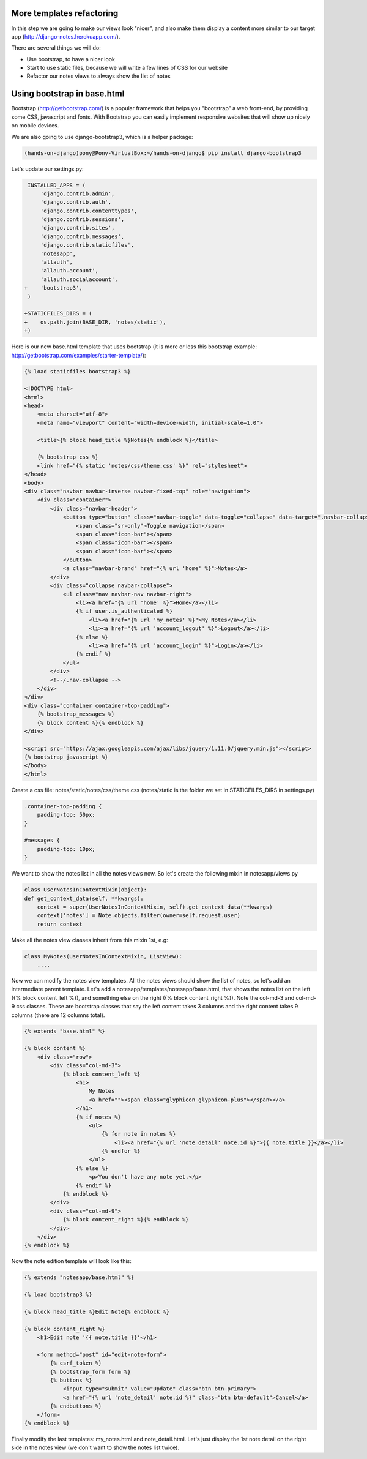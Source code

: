 More templates refactoring
==========================

In this step we are going to make our views look "nicer", and also make them display a content more similar to our target app (http://django-notes.herokuapp.com/).

There are several things we will do:

* Use bootstrap, to have a nicer look
* Start to use static files, because we will write a few lines of CSS for our website
* Refactor our notes views to always show the list of notes

Using bootstrap in base.html
============================

Bootstrap (http://getbootstrap.com/) is a popular framework that helps you "bootstrap" a web front-end, by providing some CSS, javascript and fonts.
With Bootstrap you can easily implement responsive websites that will show up nicely on mobile devices.

We are also going to use django-bootstrap3, which is a helper package:

.. code-block:: bash

    (hands-on-django)pony@Pony-VirtualBox:~/hands-on-django$ pip install django-bootstrap3

Let's update our settings.py:

.. code-block:: python

     INSTALLED_APPS = (
         'django.contrib.admin',
         'django.contrib.auth',
         'django.contrib.contenttypes',
         'django.contrib.sessions',
         'django.contrib.sites',
         'django.contrib.messages',
         'django.contrib.staticfiles',
         'notesapp',
         'allauth',
         'allauth.account',
         'allauth.socialaccount',
    +    'bootstrap3',
     )

    +STATICFILES_DIRS = (
    +    os.path.join(BASE_DIR, 'notes/static'),
    +)

Here is our new base.html template that uses bootstrap (it is more or less this bootstrap example: http://getbootstrap.com/examples/starter-template/):

.. code-block:: html

    {% load staticfiles bootstrap3 %}

    <!DOCTYPE html>
    <html>
    <head>
        <meta charset="utf-8">
        <meta name="viewport" content="width=device-width, initial-scale=1.0">

        <title>{% block head_title %}Notes{% endblock %}</title>

        {% bootstrap_css %}
        <link href="{% static 'notes/css/theme.css' %}" rel="stylesheet">
    </head>
    <body>
    <div class="navbar navbar-inverse navbar-fixed-top" role="navigation">
        <div class="container">
            <div class="navbar-header">
                <button type="button" class="navbar-toggle" data-toggle="collapse" data-target=".navbar-collapse">
                    <span class="sr-only">Toggle navigation</span>
                    <span class="icon-bar"></span>
                    <span class="icon-bar"></span>
                    <span class="icon-bar"></span>
                </button>
                <a class="navbar-brand" href="{% url 'home' %}">Notes</a>
            </div>
            <div class="collapse navbar-collapse">
                <ul class="nav navbar-nav navbar-right">
                    <li><a href="{% url 'home' %}">Home</a></li>
                    {% if user.is_authenticated %}
                        <li><a href="{% url 'my_notes' %}">My Notes</a></li>
                        <li><a href="{% url 'account_logout' %}">Logout</a></li>
                    {% else %}
                        <li><a href="{% url 'account_login' %}">Login</a></li>
                    {% endif %}
                </ul>
            </div>
            <!--/.nav-collapse -->
        </div>
    </div>
    <div class="container container-top-padding">
        {% bootstrap_messages %}
        {% block content %}{% endblock %}
    </div>

    <script src="https://ajax.googleapis.com/ajax/libs/jquery/1.11.0/jquery.min.js"></script>
    {% bootstrap_javascript %}
    </body>
    </html>

Create a css file: notes/static/notes/css/theme.css (notes/static is the folder we set in STATICFILES_DIRS in settings.py)

.. code-block:: css

    .container-top-padding {
        padding-top: 50px;
    }

    #messages {
        padding-top: 10px;
    }

We want to show the notes list in all the notes views now. So let's create the following mixin in notesapp/views.py

.. code-block:: python

    class UserNotesInContextMixin(object):
    def get_context_data(self, **kwargs):
        context = super(UserNotesInContextMixin, self).get_context_data(**kwargs)
        context['notes'] = Note.objects.filter(owner=self.request.user)
        return context

Make all the notes view classes inherit from this mixin 1st, e.g:

.. code-block:: python

    class MyNotes(UserNotesInContextMixin, ListView):
        ....

Now we can modify the notes view templates. All the notes views should show the list of notes, so let's add an intermediate parent template.
Let's add a notesapp/templates/notesapp/base.html, that shows the notes list on the left ({% block content_left %}), and something else on the right ({% block content_right %}).
Note the col-md-3 and col-md-9 css classes. These are bootstrap classes that say the left content takes 3 columns and the right content takes 9 columns (there are 12 columns total).

.. code-block:: html

    {% extends "base.html" %}

    {% block content %}
        <div class="row">
            <div class="col-md-3">
                {% block content_left %}
                    <h1>
                        My Notes
                        <a href=""><span class="glyphicon glyphicon-plus"></span></a>
                    </h1>
                    {% if notes %}
                        <ul>
                            {% for note in notes %}
                                <li><a href="{% url 'note_detail' note.id %}">{{ note.title }}</a></li>
                            {% endfor %}
                        </ul>
                    {% else %}
                        <p>You don't have any note yet.</p>
                    {% endif %}
                {% endblock %}
            </div>
            <div class="col-md-9">
                {% block content_right %}{% endblock %}
            </div>
        </div>
    {% endblock %}

Now the note edition template will look like this:

.. code-block:: html

    {% extends "notesapp/base.html" %}

    {% load bootstrap3 %}

    {% block head_title %}Edit Note{% endblock %}

    {% block content_right %}
        <h1>Edit note '{{ note.title }}'</h1>

        <form method="post" id="edit-note-form">
            {% csrf_token %}
            {% bootstrap_form form %}
            {% buttons %}
                <input type="submit" value="Update" class="btn btn-primary">
                <a href="{% url 'note_detail' note.id %}" class="btn btn-default">Cancel</a>
            {% endbuttons %}
        </form>
    {% endblock %}

Finally modify the last templates: my_notes.html and note_detail.html. Let's just display the 1st note detail on the right side in the notes view (we don't want to show the notes list twice).